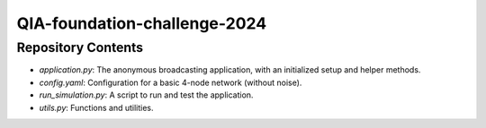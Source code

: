 QIA-foundation-challenge-2024
+++++++++++++++++++++++++++++++++++++++++

Repository Contents
======================
* *application.py*: The anonymous broadcasting application, with an initialized setup and helper methods.
* *config.yaml*: Configuration for a basic 4-node network (without noise).
* *run_simulation.py*: A script to run and test the application.
* *utils.py*: Functions and utilities.

